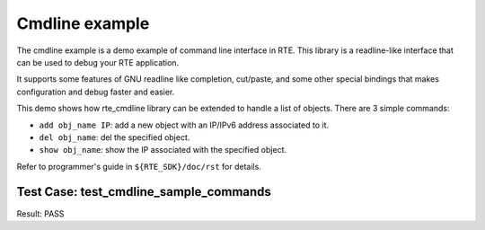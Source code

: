 .. Copyright (c) <2010>, Intel Corporation
   All rights reserved.
   
   Redistribution and use in source and binary forms, with or without
   modification, are permitted provided that the following conditions
   are met:
   
   - Redistributions of source code must retain the above copyright
     notice, this list of conditions and the following disclaimer.
   
   - Redistributions in binary form must reproduce the above copyright
     notice, this list of conditions and the following disclaimer in
     the documentation and/or other materials provided with the
     distribution.
   
   - Neither the name of Intel Corporation nor the names of its
     contributors may be used to endorse or promote products derived
     from this software without specific prior written permission.
   
   THIS SOFTWARE IS PROVIDED BY THE COPYRIGHT HOLDERS AND CONTRIBUTORS
   "AS IS" AND ANY EXPRESS OR IMPLIED WARRANTIES, INCLUDING, BUT NOT
   LIMITED TO, THE IMPLIED WARRANTIES OF MERCHANTABILITY AND FITNESS
   FOR A PARTICULAR PURPOSE ARE DISCLAIMED. IN NO EVENT SHALL THE
   COPYRIGHT OWNER OR CONTRIBUTORS BE LIABLE FOR ANY DIRECT, INDIRECT,
   INCIDENTAL, SPECIAL, EXEMPLARY, OR CONSEQUENTIAL DAMAGES
   (INCLUDING, BUT NOT LIMITED TO, PROCUREMENT OF SUBSTITUTE GOODS OR
   SERVICES; LOSS OF USE, DATA, OR PROFITS; OR BUSINESS INTERRUPTION)
   HOWEVER CAUSED AND ON ANY THEORY OF LIABILITY, WHETHER IN CONTRACT,
   STRICT LIABILITY, OR TORT (INCLUDING NEGLIGENCE OR OTHERWISE)
   ARISING IN ANY WAY OUT OF THE USE OF THIS SOFTWARE, EVEN IF ADVISED
   OF THE POSSIBILITY OF SUCH DAMAGE.

===============
Cmdline example
===============

The cmdline example is a demo example of command line interface in RTE. 
This library is a readline-like interface that can be used to debug your 
RTE application.

It supports some features of GNU readline like completion, cut/paste,
and some other special bindings that makes configuration and debug
faster and easier.

This demo shows how rte_cmdline library can be extended to handle a
list of objects. There are 3 simple commands:

- ``add obj_name IP``: add a new object with an IP/IPv6 address
  associated to it.

- ``del obj_name``: del the specified object.

- ``show obj_name``: show the IP associated with the specified object.

Refer to programmer's guide in ``${RTE_SDK}/doc/rst`` for details.



Test Case: test_cmdline_sample_commands
-----------------------------------------

Result: PASS
